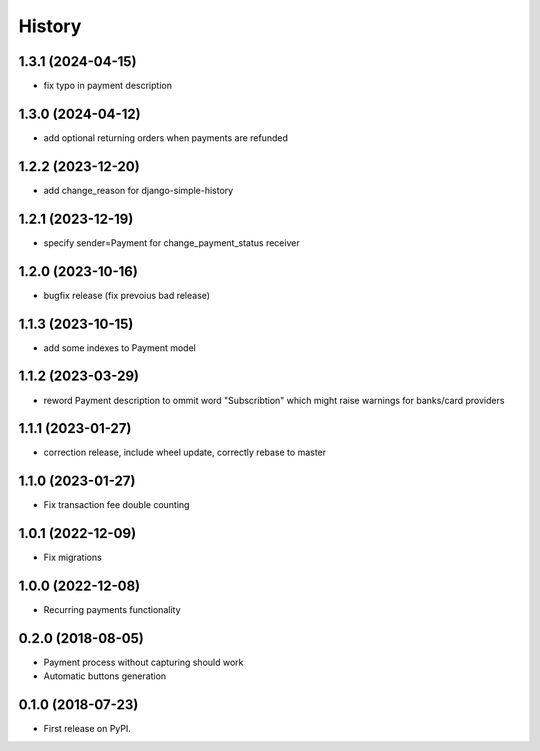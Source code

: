 .. :changelog:

History
-------

1.3.1 (2024-04-15)
++++++++++++++++++

* fix typo in payment description

1.3.0 (2024-04-12)
++++++++++++++++++

* add optional returning orders when payments are refunded

1.2.2 (2023-12-20)
++++++++++++++++++

* add change_reason for django-simple-history

1.2.1 (2023-12-19)
++++++++++++++++++

* specify sender=Payment for change_payment_status receiver

1.2.0 (2023-10-16)
++++++++++++++++++

* bugfix release (fix prevoius bad release)

1.1.3 (2023-10-15)
++++++++++++++++++

* add some indexes to Payment model

1.1.2 (2023-03-29)
++++++++++++++++++

* reword Payment description to ommit word "Subscribtion" which might raise warnings for banks/card providers

1.1.1 (2023-01-27)
++++++++++++++++++

* correction release, include wheel update, correctly rebase to master

1.1.0 (2023-01-27)
++++++++++++++++++

* Fix transaction fee double counting

1.0.1 (2022-12-09)
++++++++++++++++++

* Fix migrations

1.0.0 (2022-12-08)
++++++++++++++++++

* Recurring payments functionality

0.2.0 (2018-08-05)
++++++++++++++++++

* Payment process without capturing should work
* Automatic buttons generation

0.1.0 (2018-07-23)
++++++++++++++++++

* First release on PyPI.
